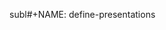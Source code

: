 subl#+NAME: define-presentations
#+BEGIN_SRC emacs-lisp :exports none
  '(("file:IntroCS_overview.org" "Overview of Computer Science" "Wk 45"))
#+END_SRC

# #+RESULTS: define-presentations
# | file:IntroCS_overview.org  | Overview of Computer Science	| Wk 45 |
